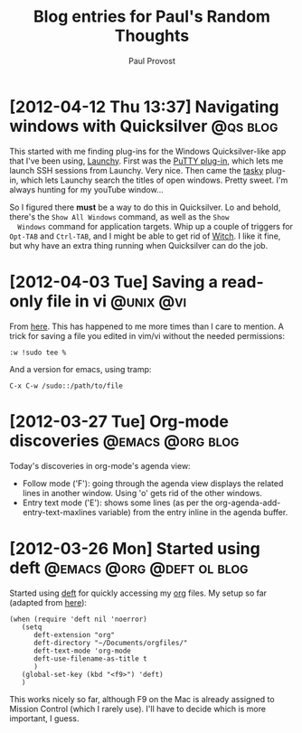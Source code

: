 #+TITLE: Blog entries for Paul's Random Thoughts
#+AUTHOR: Paul Provost
#+EMAIL: paul@bouzou.org
#+DESCRIPTION: 
#+FILETAGS: :blog:@prt:

* [2012-04-12 Thu 13:37] Navigating windows with Quicksilver       :@qs:blog:
  This started with me finding plug-ins for the Windows
  Quicksilver-like app that I've been using, [[http://www.launchy.net/][Launchy]]. First was the
  [[http://code.google.com/p/putty-launchy-plugin/][PuTTY plug-in]], which lets me launch SSH sessions from Launchy. Very
  nice. Then came the [[http://sourceforge.net/projects/tasky-launchy/][tasky]] plug-in, which lets Launchy search the
  titles of open windows. Pretty sweet. I'm always hunting for my
  youTube window...

  So I figured there *must* be a way to do this in Quicksilver. Lo and
  behold, there's the =Show All Windows= command, as well as the =Show
  Windows= command for application targets. Whip up a couple of
  triggers for =Opt-TAB= and =Ctrl-TAB=, and I might be able to get
  rid of [[http://manytricks.com/witch/][Witch]]. I like it fine, but why have an extra thing running
  when Quicksilver can do the job.

* [2012-04-03 Tue] Saving a read-only file in vi                  :@unix:@vi:
  From [[http://www.unixmen.com/10-great-and-powerful-linux-commands-you-may-need-to-know/][here]]. This has happened to me more times than I care to
  mention. A trick for saving a file you edited in vim/vi without the
  needed permissions:
  : :w !sudo tee %
  And a version for emacs, using tramp:
  : C-x C-w /sudo::/path/to/file

* [2012-03-27 Tue] Org-mode discoveries                    :@emacs:@org:blog:
  :PROPERTIES:
  :POST_DATE: [2012-03-27 Tue]
  :WEB_CAT: test
  :END:
  Today's discoveries in org-mode's agenda view:
  - Follow mode ('F'): going through the agenda view displays the
    related lines in another window. Using 'o' gets rid of the other
    windows.
  - Entry text mode ('E'): shows some lines (as per the
    org-agenda-add-entry-text-maxlines variable) from the entry inline
    in the agenda buffer.

* [2012-03-26 Mon] Started using deft             :@emacs:@org:@deft:ol:blog:
  :PROPERTIES:
  :POST_DATE: [2012-03-26 Mon]
  :WEB_CAT: test
  :END:
  Started using [[http://jblevins.org/projects/deft/][deft]] for quickly accessing my [[http://orgmode.org/][org]] files. My setup so
  far (adapted from [[http://emacs-fu.blogspot.ca/2011/09/quick-note-taking-with-deft-and-org.html][here]]):
  : (when (require 'deft nil 'noerror) 
  :    (setq
  :       deft-extension "org"
  :       deft-directory "~/Documents/orgfiles/"
  :       deft-text-mode 'org-mode
  :       deft-use-filename-as-title t
  :       )
  :    (global-set-key (kbd "<f9>") 'deft)
  :    )
  This works nicely so far, although F9 on the Mac is already assigned
  to Mission Control (which I rarely use). I'll have to decide which
  is more important, I guess.

